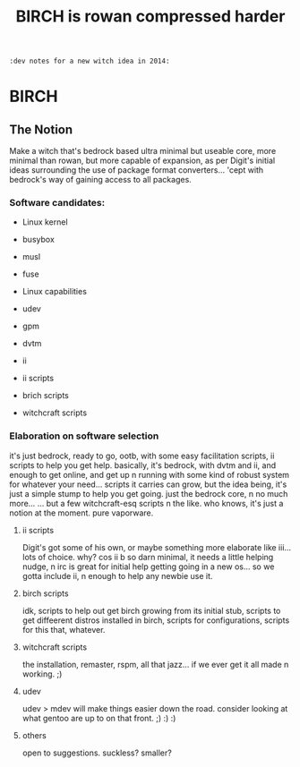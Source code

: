 #+TITLE: BIRCH is rowan compressed harder
~:dev notes for a new witch idea in 2014:~
* BIRCH
** The Notion

Make a witch that's bedrock based ultra minimal but useable core, more minimal than rowan, but more capable of expansion, as per Digit's initial ideas surrounding the use of package format converters... 'cept with bedrock's way of gaining access to all packages.

*** Software candidates:

     - Linux kernel

     - busybox

     - musl

     - fuse

     - Linux capabilities

     - udev

     - gpm

     - dvtm

     - ii 

     - ii scripts

     - brich scripts

     - witchcraft scripts

*** Elaboration on software selection

it's just bedrock, ready to go, ootb, with some easy facilitation scripts, ii scripts to help you get help.  basically, it's bedrock, with dvtm and ii, and enough to get online, and get up n running with some kind of robust system for whatever your need...   scripts it carries can grow, but the idea being, it's just a simple stump to help you get going.  just the bedrock core, n no much more...  ... but a few witchcraft-esq scripts n the like.  who knows, it's just a notion at the moment.  pure vaporware.

**** ii scripts
Digit's got some of his own, or maybe something more elaborate like iii... lots of choice.  why?  cos ii b so darn minimal, it needs a little helping nudge, n irc is great for initial help getting going in a new os... so we gotta include ii, n enough to help any newbie use it.

**** birch scripts
idk, scripts to help out get birch growing from its initial stub, scripts to get diffeerent distros installed in birch, scripts for configurations, scripts for this that, whatever.

**** witchcraft scripts
the installation, remaster, rspm, all that jazz... if we ever get it all made n working.  ;)  

**** udev
udev > mdev
will make things easier down the road.
consider looking at what gentoo are up to on that front.  ;) :) :)

**** others
open to suggestions.  
suckless?
smaller?
